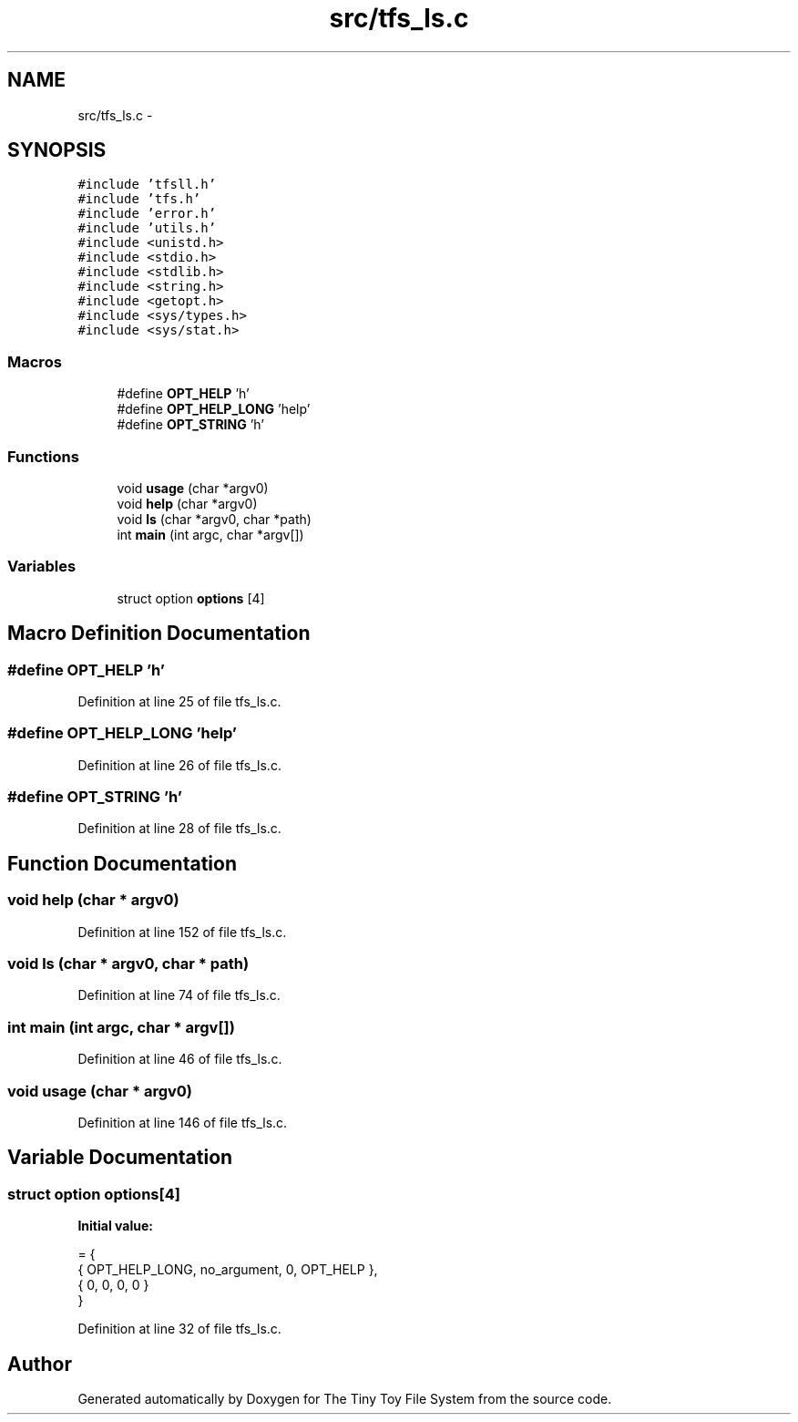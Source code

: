 .TH "src/tfs_ls.c" 3 "Fri Jan 15 2016" "Version By : V. Fontaine, M.Y. Megrini, N. Scotto Di Perto" "The Tiny Toy File System" \" -*- nroff -*-
.ad l
.nh
.SH NAME
src/tfs_ls.c \- 
.SH SYNOPSIS
.br
.PP
\fC#include 'tfsll\&.h'\fP
.br
\fC#include 'tfs\&.h'\fP
.br
\fC#include 'error\&.h'\fP
.br
\fC#include 'utils\&.h'\fP
.br
\fC#include <unistd\&.h>\fP
.br
\fC#include <stdio\&.h>\fP
.br
\fC#include <stdlib\&.h>\fP
.br
\fC#include <string\&.h>\fP
.br
\fC#include <getopt\&.h>\fP
.br
\fC#include <sys/types\&.h>\fP
.br
\fC#include <sys/stat\&.h>\fP
.br

.SS "Macros"

.in +1c
.ti -1c
.RI "#define \fBOPT_HELP\fP   'h'"
.br
.ti -1c
.RI "#define \fBOPT_HELP_LONG\fP   'help'"
.br
.ti -1c
.RI "#define \fBOPT_STRING\fP   'h'"
.br
.in -1c
.SS "Functions"

.in +1c
.ti -1c
.RI "void \fBusage\fP (char *argv0)"
.br
.ti -1c
.RI "void \fBhelp\fP (char *argv0)"
.br
.ti -1c
.RI "void \fBls\fP (char *argv0, char *path)"
.br
.ti -1c
.RI "int \fBmain\fP (int argc, char *argv[])"
.br
.in -1c
.SS "Variables"

.in +1c
.ti -1c
.RI "struct option \fBoptions\fP [4]"
.br
.in -1c
.SH "Macro Definition Documentation"
.PP 
.SS "#define OPT_HELP   'h'"

.PP
Definition at line 25 of file tfs_ls\&.c\&.
.SS "#define OPT_HELP_LONG   'help'"

.PP
Definition at line 26 of file tfs_ls\&.c\&.
.SS "#define OPT_STRING   'h'"

.PP
Definition at line 28 of file tfs_ls\&.c\&.
.SH "Function Documentation"
.PP 
.SS "void help (char * argv0)"

.PP
Definition at line 152 of file tfs_ls\&.c\&.
.SS "void ls (char * argv0, char * path)"

.PP
Definition at line 74 of file tfs_ls\&.c\&.
.SS "int main (int argc, char * argv[])"

.PP
Definition at line 46 of file tfs_ls\&.c\&.
.SS "void usage (char * argv0)"

.PP
Definition at line 146 of file tfs_ls\&.c\&.
.SH "Variable Documentation"
.PP 
.SS "struct option options[4]"
\fBInitial value:\fP
.PP
.nf
= {
  { OPT_HELP_LONG, no_argument, 0, OPT_HELP },
  { 0, 0, 0, 0 }
}
.fi
.PP
Definition at line 32 of file tfs_ls\&.c\&.
.SH "Author"
.PP 
Generated automatically by Doxygen for The Tiny Toy File System from the source code\&.
